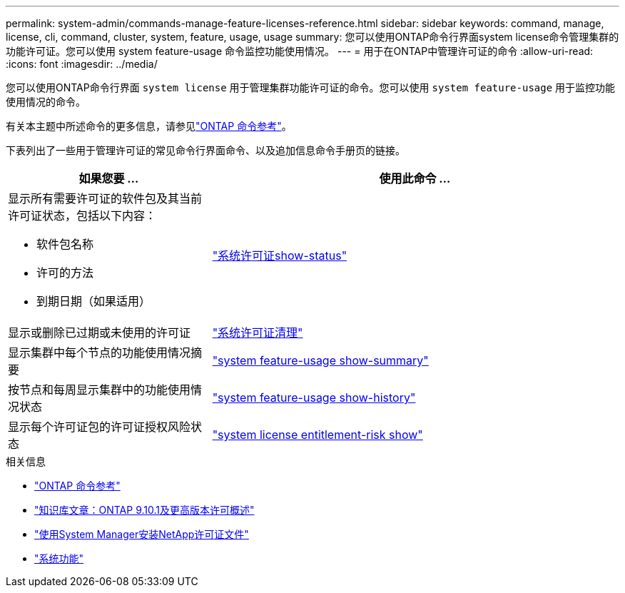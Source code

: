 ---
permalink: system-admin/commands-manage-feature-licenses-reference.html 
sidebar: sidebar 
keywords: command, manage, license, cli, command, cluster, system, feature, usage, usage 
summary: 您可以使用ONTAP命令行界面system license命令管理集群的功能许可证。您可以使用 system feature-usage 命令监控功能使用情况。 
---
= 用于在ONTAP中管理许可证的命令
:allow-uri-read: 
:icons: font
:imagesdir: ../media/


[role="lead"]
您可以使用ONTAP命令行界面 `system license` 用于管理集群功能许可证的命令。您可以使用 `system feature-usage` 用于监控功能使用情况的命令。

有关本主题中所述命令的更多信息，请参见link:https://docs.netapp.com/us-en/ontap-cli/["ONTAP 命令参考"^]。

下表列出了一些用于管理许可证的常见命令行界面命令、以及追加信息命令手册页的链接。

[cols="2,4"]
|===
| 如果您要 ... | 使用此命令 ... 


 a| 
显示所有需要许可证的软件包及其当前许可证状态，包括以下内容：

* 软件包名称
* 许可的方法
* 到期日期（如果适用）

 a| 
link:https://docs.netapp.com/us-en/ontap-cli/system-license-show-status.html["系统许可证show-status"]



 a| 
显示或删除已过期或未使用的许可证
 a| 
link:https://docs.netapp.com/us-en/ontap-cli/system-license-clean-up.html["系统许可证清理"]



 a| 
显示集群中每个节点的功能使用情况摘要
 a| 
https://docs.netapp.com/us-en/ontap-cli/system-feature-usage-show-summary.html["system feature-usage show-summary"]



 a| 
按节点和每周显示集群中的功能使用情况状态
 a| 
https://docs.netapp.com/us-en/ontap-cli/system-feature-usage-show-history.html["system feature-usage show-history"]



 a| 
显示每个许可证包的许可证授权风险状态
 a| 
https://docs.netapp.com/us-en/ontap-cli/system-license-entitlement-risk-show.html["system license entitlement-risk show"]

|===
.相关信息
* link:../concepts/manual-pages.html["ONTAP 命令参考"]
* link:https://kb.netapp.com/onprem/ontap/os/ONTAP_9.10.1_and_later_licensing_overview["知识库文章：ONTAP 9.10.1及更高版本许可概述"^]
* link:install-license-task.html["使用System Manager安装NetApp许可证文件"]
* link:https://docs.netapp.com/us-en/ontap-cli/search.html?q=system+feature["系统功能"^]

